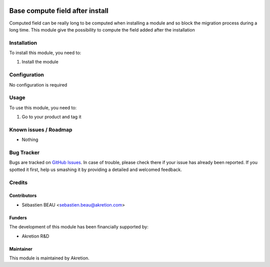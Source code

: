 .. image:: https://img.shields.io/badge/licence-AGPL--3-blue.svg
   :target: http://www.gnu.org/licenses/agpl-3.0-standalone.html
   :alt: License: AGPL-3

=================================
Base compute field after install
=================================

Computed field can be really long to be computed when installing a module and so block
the migration process during a long time. This module give the possibility to compute
the field added after the installation

Installation
============

To install this module, you need to:

#. Install the module

Configuration
=============

No configuration is required

Usage
=====

To use this module, you need to:

#. Go to your product and tag it

Known issues / Roadmap
======================

* Nothing

Bug Tracker
===========

Bugs are tracked on `GitHub Issues
<https://github.com/akretion/ak-odoo-incubator/issues>`_. In case of trouble, please
check there if your issue has already been reported. If you spotted it first,
help us smashing it by providing a detailed and welcomed feedback.

Credits
=======

Contributors
------------

* Sébastien BEAU <sebastien.beau@akretion.com>

Funders
-------

The development of this module has been financially supported by:

* Akretion R&D

Maintainer
----------

This module is maintained by Akretion.
